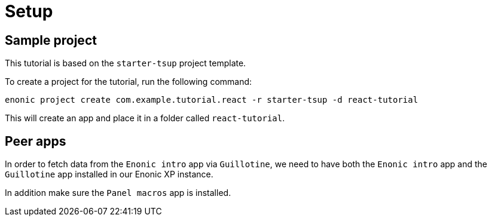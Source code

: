 = Setup
:sourcedir: ../

== Sample project

This tutorial is based on the `starter-tsup` project template.

To create a project for the tutorial, run the following command:

[source, Terminal]
----
enonic project create com.example.tutorial.react -r starter-tsup -d react-tutorial
----

This will create an app and place it in a folder called `react-tutorial`.


== Peer apps

In order to fetch data from the `Enonic intro` app via `Guillotine`, we need to have both the `Enonic intro` app and the `Guillotine` app installed in our Enonic XP instance.

In addition make sure the `Panel macros` app is installed.

